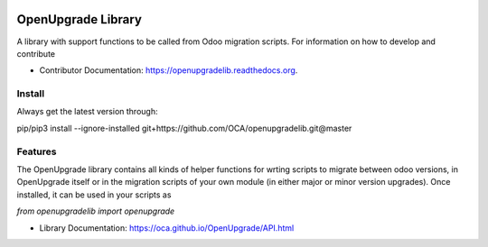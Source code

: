 .. image:: https://img.shields.io/travis/OCA/openupgradelib.svg
    :target: https://travis-ci.org/OCA/openupgradelib
    :alt: Build Status

.. image:: https://coveralls.io/repos/OCA/openupgradelib/badge.svg?service=github
  :target: https://coveralls.io/github/OCA/openupgradelib
  :alt: Coverage Status

.. image:: https://codeclimate.com/github/OCA/openupgradelib/badges/gpa.svg
   :target: https://codeclimate.com/github/OCA/openupgradelib
   :alt: Code Climate

.. image:: https://img.shields.io/pypi/v/openupgradelib.svg
   :target: https://pypi.python.org/pypi/openupgradelib
   :alt: Pypi Package
   
.. image:: https://img.shields.io/badge/License-AGPL%20v3-blue.svg
   :target: https://www.gnu.org/licenses/agpl-3.0
   :alt: License: AGPL v3

===============================
OpenUpgrade Library
===============================

A library with support functions to be called from Odoo migration scripts.
For information on how to develop and contribute

* Contributor Documentation: https://openupgradelib.readthedocs.org.

Install
-------

Always get the latest version through:

pip/pip3 install --ignore-installed git+https://github.com/OCA/openupgradelib.git@master

Features
--------

The OpenUpgrade library contains all kinds of helper functions for wrting scripts to migrate between odoo versions, in OpenUpgrade itself or in the migration scripts of your own module (in either major or minor version upgrades). Once installed, it can be used in your scripts as

`from openupgradelib import openupgrade`

* Library Documentation: https://oca.github.io/OpenUpgrade/API.html
